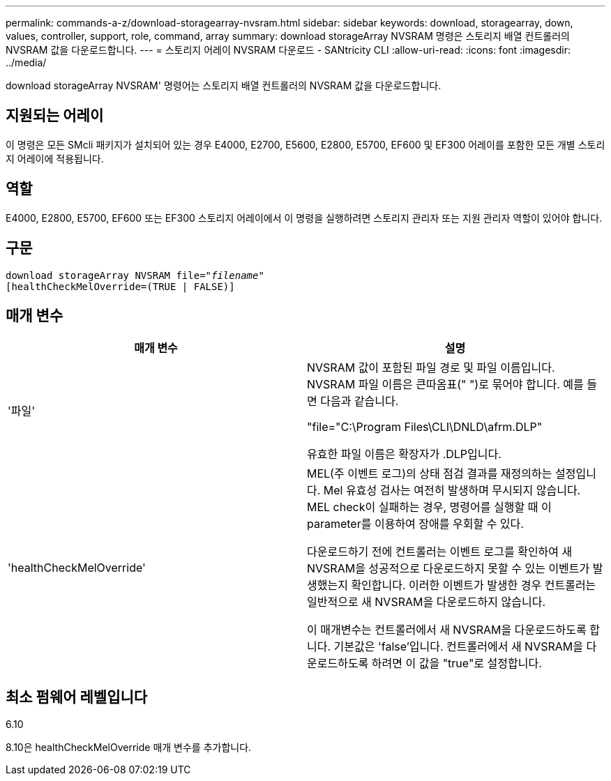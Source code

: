 ---
permalink: commands-a-z/download-storagearray-nvsram.html 
sidebar: sidebar 
keywords: download, storagearray, down, values, controller, support, role, command, array 
summary: download storageArray NVSRAM 명령은 스토리지 배열 컨트롤러의 NVSRAM 값을 다운로드합니다. 
---
= 스토리지 어레이 NVSRAM 다운로드 - SANtricity CLI
:allow-uri-read: 
:icons: font
:imagesdir: ../media/


[role="lead"]
download storageArray NVSRAM' 명령어는 스토리지 배열 컨트롤러의 NVSRAM 값을 다운로드합니다.



== 지원되는 어레이

이 명령은 모든 SMcli 패키지가 설치되어 있는 경우 E4000, E2700, E5600, E2800, E5700, EF600 및 EF300 어레이를 포함한 모든 개별 스토리지 어레이에 적용됩니다.



== 역할

E4000, E2800, E5700, EF600 또는 EF300 스토리지 어레이에서 이 명령을 실행하려면 스토리지 관리자 또는 지원 관리자 역할이 있어야 합니다.



== 구문

[source, cli, subs="+macros"]
----
pass:quotes[download storageArray NVSRAM file="_filename_"]
[healthCheckMelOverride=(TRUE | FALSE)]
----


== 매개 변수

[cols="2*"]
|===
| 매개 변수 | 설명 


 a| 
'파일'
 a| 
NVSRAM 값이 포함된 파일 경로 및 파일 이름입니다. NVSRAM 파일 이름은 큰따옴표(" ")로 묶어야 합니다. 예를 들면 다음과 같습니다.

"file="C:\Program Files\CLI\DNLD\afrm.DLP"

유효한 파일 이름은 확장자가 .DLP입니다.



 a| 
'healthCheckMelOverride'
 a| 
MEL(주 이벤트 로그)의 상태 점검 결과를 재정의하는 설정입니다. Mel 유효성 검사는 여전히 발생하며 무시되지 않습니다. MEL check이 실패하는 경우, 명령어를 실행할 때 이 parameter를 이용하여 장애를 우회할 수 있다.

다운로드하기 전에 컨트롤러는 이벤트 로그를 확인하여 새 NVSRAM을 성공적으로 다운로드하지 못할 수 있는 이벤트가 발생했는지 확인합니다. 이러한 이벤트가 발생한 경우 컨트롤러는 일반적으로 새 NVSRAM을 다운로드하지 않습니다.

이 매개변수는 컨트롤러에서 새 NVSRAM을 다운로드하도록 합니다. 기본값은 'false'입니다. 컨트롤러에서 새 NVSRAM을 다운로드하도록 하려면 이 값을 "true"로 설정합니다.

|===


== 최소 펌웨어 레벨입니다

6.10

8.10은 healthCheckMelOverride 매개 변수를 추가합니다.
